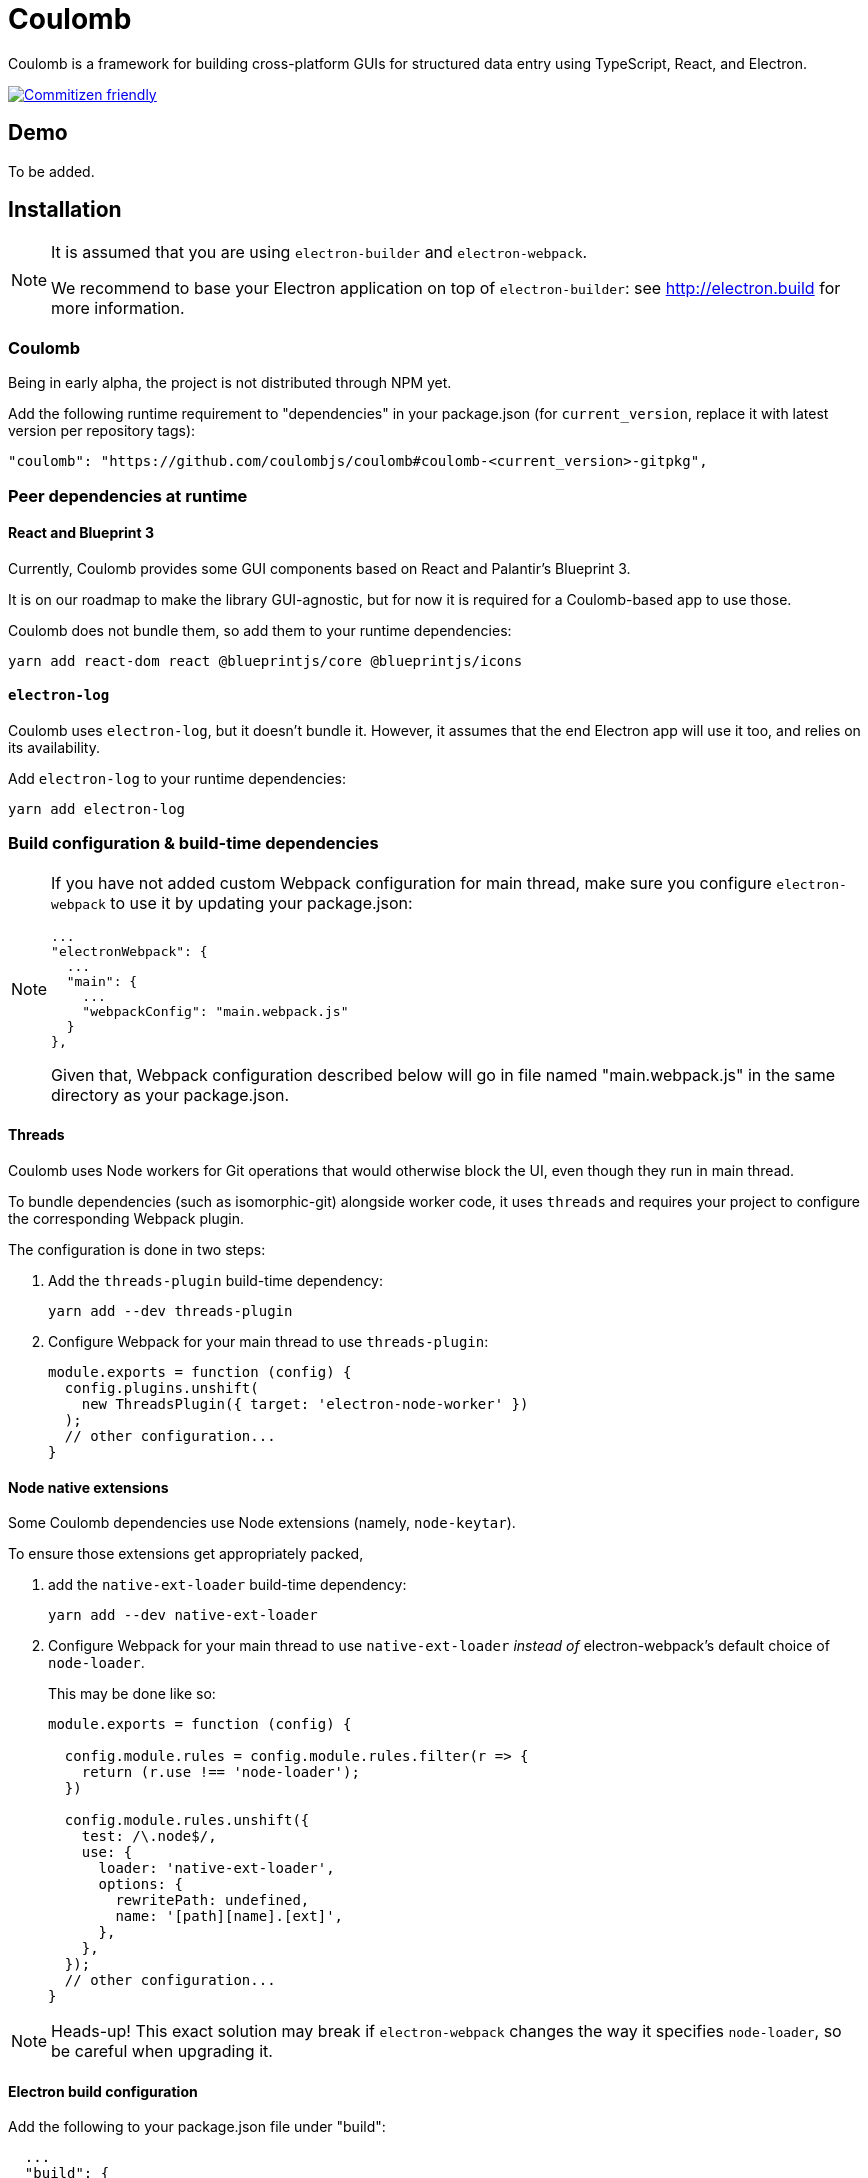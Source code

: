 = Coulomb

Coulomb is a framework for building cross-platform GUIs
for structured data entry using TypeScript, React, and Electron.

image:https://img.shields.io/badge/commitizen-friendly-brightgreen.svg[alt="Commitizen friendly",link="http://commitizen.github.io/cz-cli/"]

== Demo

To be added.

== Installation

[NOTE]
====
It is assumed that you are using `electron-builder` and `electron-webpack`.

We recommend to base your Electron application on top of `electron-builder`:
see http://electron.build for more information.
====

=== Coulomb

Being in early alpha, the project is not distributed through NPM yet.

Add the following runtime requirement to "dependencies" in your package.json
(for `current_version`, replace it with latest version per repository tags):

[source]
----
"coulomb": "https://github.com/coulombjs/coulomb#coulomb-<current_version>-gitpkg",
----

=== Peer dependencies at runtime

==== React and Blueprint 3

Currently, Coulomb provides some GUI components
based on React and Palantir’s Blueprint 3.

It is on our roadmap to make the library GUI-agnostic, but for now it is required
for a Coulomb-based app to use those.

Coulomb does not bundle them, so add them to your runtime dependencies:

[source]
----
yarn add react-dom react @blueprintjs/core @blueprintjs/icons
----

==== `electron-log`

Coulomb uses `electron-log`, but it doesn’t bundle it. However, it assumes
that the end Electron app will use it too, and relies on its availability.

Add `electron-log` to your runtime dependencies:

[source]
----
yarn add electron-log
----

=== Build configuration & build-time dependencies

[NOTE]
====
If you have not added custom Webpack configuration for main thread,
make sure you configure `electron-webpack` to use it by updating your package.json:

[source]
----
...
"electronWebpack": {
  ...
  "main": {
    ...
    "webpackConfig": "main.webpack.js"
  }
},
----

Given that, Webpack configuration described below
will go in file named "main.webpack.js" in the same directory as your package.json.
====

==== Threads

Coulomb uses Node workers for Git operations that would otherwise
block the UI, even though they run in main thread.

To bundle dependencies (such as isomorphic-git) alongside worker code,
it uses `threads` and requires your project to configure the corresponding
Webpack plugin.

The configuration is done in two steps:

. Add the `threads-plugin` build-time dependency:
+
[source]
----
yarn add --dev threads-plugin
----

. Configure Webpack for your main thread to use `threads-plugin`:
+
[source]
----
module.exports = function (config) {
  config.plugins.unshift(
    new ThreadsPlugin({ target: 'electron-node-worker' })
  );
  // other configuration...
}
----

==== Node native extensions

Some Coulomb dependencies use Node extensions (namely, `node-keytar`).

To ensure those extensions get appropriately packed,

. add the `native-ext-loader` build-time dependency:
+
[source]
----
yarn add --dev native-ext-loader
----

. Configure Webpack for your main thread to use `native-ext-loader`
_instead of_ electron-webpack’s default choice of `node-loader`.
+
This may be done like so:
+
[source]
----
module.exports = function (config) {

  config.module.rules = config.module.rules.filter(r => {
    return (r.use !== 'node-loader');
  })

  config.module.rules.unshift({
    test: /\.node$/,
    use: {
      loader: 'native-ext-loader',
      options: {
        rewritePath: undefined,
        name: '[path][name].[ext]',
      },
    },
  });
  // other configuration...
}
----

[NOTE]
====
Heads-up! This exact solution may break if `electron-webpack` changes the way
it specifies `node-loader`, so be careful when upgrading it.
====

==== Electron build configuration

Add the following to your package.json file under "build":

[source]
----
  ...
  "build": {
    ...
    "asarUnpack": [
      "**/*.node",
      "node_modules/source-map/**/*",
      "node_modules/source-map-support/**/*",
      "node_modules/buffer-from/**/*",
      "dist/main/*.worker.js*"
    ]
  }
----

This ensures that dependencies of Coulomb’s workers are accessible at runtime
within packaged app. If you get a JavaScript error alert during packaged app startup,
especially if it’s being launched from within macOS’s Applications folder,
check this setting.

== Contributing

Coulomb uses Commitizen. To follow commit message conventions,
it is suggested to use `git commit` CLI command, which would show
interactive prompt and format commit message appropriately.

== Release process

Make sure you have `gitkpg` globally installed (`yarn global add gitpkg`).

From repository root:

[source,sh]
----
# Edit dist/package-dist.json to increment version and (if changed) port dependencies from main packgage.json
yarn
cd dist
gitpkg publish
----
